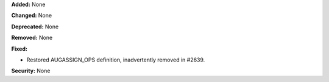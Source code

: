 **Added:** None

**Changed:** None

**Deprecated:** None

**Removed:** None

**Fixed:**

- Restored AUGASSIGN_OPS definition, inadvertently removed in #2639.

**Security:** None
